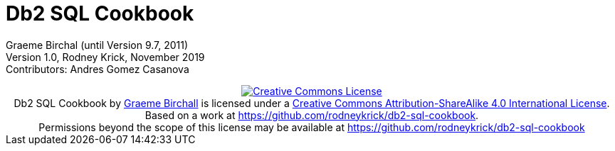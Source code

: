 :source-highlighter: rouge
= Db2 SQL Cookbook 


:author: Graeme Birchall (until Version 9.7, 2011)
:email: rk@aformatik.de


:sectnums:                                                          

++++
<link rel="stylesheet"  href="http://cdnjs.cloudflare.com/ajax/libs/font-awesome/3.1.0/css/font-awesome.min.css">
++++

:icons: font
:toc: left
:toclevels: 4                                                       
:toc-title: Content                                                                                        
:description: Overview of SQL in Db2 Linux, Windows and Unix (LUW)
:keywords: Db2, SQL, Query Language

Graeme Birchal (until Version 9.7, 2011) +
Version 1.0, Rodney Krick, November 2019 +
Contributors: Andres Gomez Casanova

++++
<center>
<a rel="license" href="http://creativecommons.org/licenses/by-sa/4.0/"><img alt="Creative Commons License" style="border-width:0" src="https://i.creativecommons.org/l/by-sa/4.0/88x31.png" /></a><br /><span xmlns:dct="http://purl.org/dc/terms/" property="dct:title">Db2 SQL Cookbook</span> by <a xmlns:cc="http://creativecommons.org/ns#" href="db2-sql-cookbook.org" property="cc:attributionName" rel="cc:attributionURL">Graeme Birchall</a> is licensed under a <a rel="license" href="http://creativecommons.org/licenses/by-sa/4.0/">Creative Commons Attribution-ShareAlike 4.0 International License</a>.<br />Based on a work at <a xmlns:dct="http://purl.org/dc/terms/" href="https://github.com/rodneykrick/db2-sql-cookbook" rel="dct:source">https://github.com/rodneykrick/db2-sql-cookbook</a>.<br />Permissions beyond the scope of this license may be available at <a xmlns:cc="http://creativecommons.org/ns#" href="https://github.com/rodneykrick/db2-sql-cookbook" rel="cc:morePermissions">https://github.com/rodneykrick/db2-sql-cookbook</a>
</center>
++++
